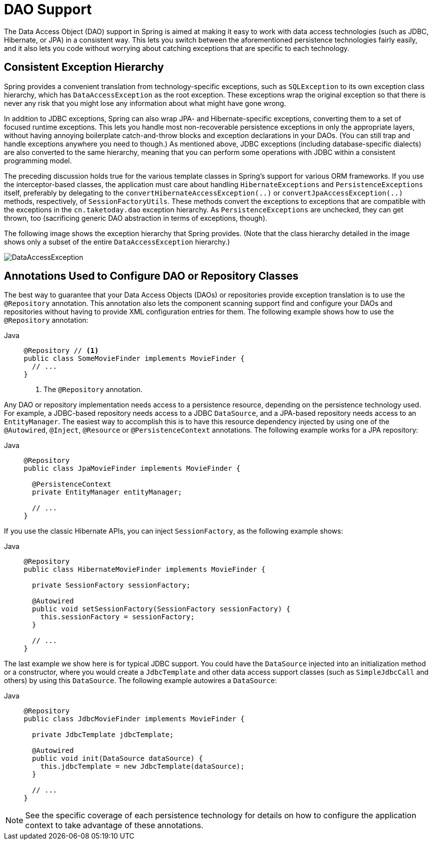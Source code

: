 [[dao]]
= DAO Support

The Data Access Object (DAO) support in Spring is aimed at making it easy to work with
data access technologies (such as JDBC, Hibernate, or JPA) in a consistent way. This
lets you switch between the aforementioned persistence technologies fairly easily,
and it also lets you code without worrying about catching exceptions that are
specific to each technology.



[[dao-exceptions]]
== Consistent Exception Hierarchy

Spring provides a convenient translation from technology-specific exceptions, such as
`SQLException` to its own exception class hierarchy, which has `DataAccessException` as
the root exception. These exceptions wrap the original exception so that there is never
any risk that you might lose any information about what might have gone wrong.

In addition to JDBC exceptions, Spring can also wrap JPA- and Hibernate-specific exceptions,
converting them to a set of focused runtime exceptions. This lets you handle most
non-recoverable persistence exceptions in only the appropriate layers, without having
annoying boilerplate catch-and-throw blocks and exception declarations in your DAOs.
(You can still trap and handle exceptions anywhere you need to though.) As mentioned above,
JDBC exceptions (including database-specific dialects) are also converted to the same
hierarchy, meaning that you can perform some operations with JDBC within a consistent
programming model.

The preceding discussion holds true for the various template classes in Spring's support
for various ORM frameworks. If you use the interceptor-based classes, the application must
care about handling `HibernateExceptions` and `PersistenceExceptions` itself, preferably by
delegating to the `convertHibernateAccessException(..)` or `convertJpaAccessException(..)`
methods, respectively, of `SessionFactoryUtils`. These methods convert the exceptions
to exceptions that are compatible with the exceptions in the `cn.taketoday.dao`
exception hierarchy. As `PersistenceExceptions` are unchecked, they can get thrown, too
(sacrificing generic DAO abstraction in terms of exceptions, though).

The following image shows the exception hierarchy that Spring provides.
(Note that the class hierarchy detailed in the image shows only a subset of the entire
`DataAccessException` hierarchy.)

image::DataAccessException.png[]



[[dao-annotations]]
== Annotations Used to Configure DAO or Repository Classes

The best way to guarantee that your Data Access Objects (DAOs) or repositories provide
exception translation is to use the `@Repository` annotation. This annotation also
lets the component scanning support find and configure your DAOs and repositories
without having to provide XML configuration entries for them. The following example shows
how to use the `@Repository` annotation:

[tabs]
======
Java::
+
[source,java,indent=0,subs="verbatim,quotes",role="primary"]
----
@Repository // <1>
public class SomeMovieFinder implements MovieFinder {
  // ...
}
----
<1> The `@Repository` annotation.
======


Any DAO or repository implementation needs access to a persistence resource,
depending on the persistence technology used. For example, a JDBC-based repository
needs access to a JDBC `DataSource`, and a JPA-based repository needs access to an
`EntityManager`. The easiest way to accomplish this is to have this resource dependency
injected by using one of the `@Autowired`, `@Inject`, `@Resource` or `@PersistenceContext`
annotations. The following example works for a JPA repository:

[tabs]
======
Java::
+
[source,java,indent=0,subs="verbatim,quotes",role="primary"]
----
@Repository
public class JpaMovieFinder implements MovieFinder {

  @PersistenceContext
  private EntityManager entityManager;

  // ...
}
----
======


If you use the classic Hibernate APIs, you can inject `SessionFactory`, as the following
example shows:

[tabs]
======
Java::
+
[source,java,indent=0,subs="verbatim,quotes",role="primary"]
----
@Repository
public class HibernateMovieFinder implements MovieFinder {

  private SessionFactory sessionFactory;

  @Autowired
  public void setSessionFactory(SessionFactory sessionFactory) {
    this.sessionFactory = sessionFactory;
  }

  // ...
}
----

======

The last example we show here is for typical JDBC support. You could have the `DataSource`
injected into an initialization method or a constructor, where you would create a `JdbcTemplate`
and other data access support classes (such as `SimpleJdbcCall` and others) by using this
`DataSource`. The following example autowires a `DataSource`:

[tabs]
======
Java::
+
[source,java,indent=0,subs="verbatim,quotes",role="primary"]
----
@Repository
public class JdbcMovieFinder implements MovieFinder {

  private JdbcTemplate jdbcTemplate;

  @Autowired
  public void init(DataSource dataSource) {
    this.jdbcTemplate = new JdbcTemplate(dataSource);
  }

  // ...
}
----

======

NOTE: See the specific coverage of each persistence technology for details on how to
configure the application context to take advantage of these annotations.




